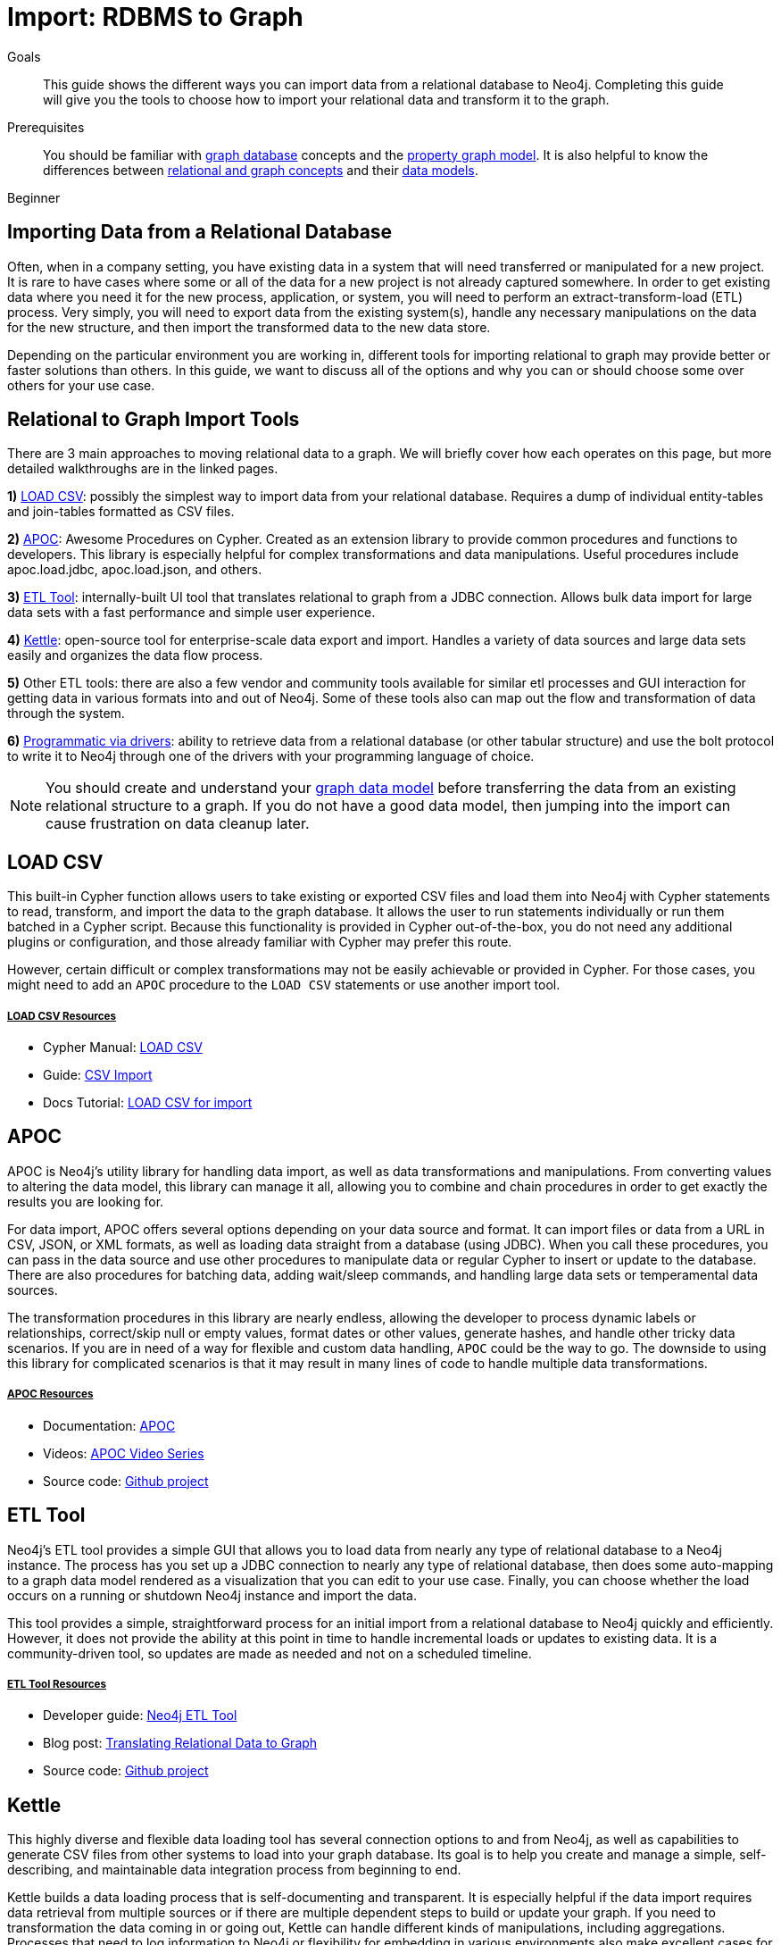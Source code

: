 = Import: RDBMS to Graph
:slug: relational-to-graph-import
:level: Beginner
:toc:
:toc-placement!:
:toc-title: Overview
:toclevels: 2
:section: Data Import
:section-link: data-import
:section-level: 1
:sectanchors:
:toc:
:toc-title: Contents
:toclevels: 1

.Goals
[abstract]
This guide shows the different ways you can import data from a relational database to Neo4j.
Completing this guide will give you the tools to choose how to import your relational data and transform it to the graph.

.Prerequisites
[abstract]
You should be familiar with link:/developer/get-started/graph-database[graph database] concepts and the link:/developer/get-started/graph-database#property-graph[property graph model].
It is also helpful to know the differences between link:/developer/graph-db-vs-rdbms/[relational and graph concepts] and their link:/developer/relational-to-graph-modeling/[data models].

[role=expertise]
{level}

[#import-relational]
== Importing Data from a Relational Database

Often, when in a company setting, you have existing data in a system that will need transferred or manipulated for a new project.
It is rare to have cases where some or all of the data for a new project is not already captured somewhere.
In order to get existing data where you need it for the new process, application, or system, you will need to perform an extract-transform-load (ETL) process.
Very simply, you will need to export data from the existing system(s), handle any necessary manipulations on the data for the new structure, and then import the transformed data to the new data store.

Depending on the particular environment you are working in, different tools for importing relational to graph may provide better or faster solutions than others.
In this guide, we want to discuss all of the options and why you can or should choose some over others for your use case.

[#relational-import-tools]
== Relational to Graph Import Tools

There are 3 main approaches to moving relational data to a graph.
We will briefly cover how each operates on this page, but more detailed walkthroughs are in the linked pages.

*1)* link:/developer/guide-import-csv/[LOAD CSV^]: possibly the simplest way to import data from your relational database. 
Requires a dump of individual entity-tables and join-tables formatted as CSV files.

*2)* https://neo4j-contrib.github.io/neo4j-apoc-procedures/[APOC^]: Awesome Procedures on Cypher.
Created as an extension library to provide common procedures and functions to developers.
This library is especially helpful for complex transformations and data manipulations.
Useful procedures include apoc.load.jdbc, apoc.load.json, and others.

*3)* https://medium.com/neo4j/neo4j-etl-tool-1-3-1-release-white-winter-2fc3c794d6a5[ETL Tool^]: internally-built UI tool that translates relational to graph from a JDBC connection.
Allows bulk data import for large data sets with a fast performance and simple user experience.

*4)* https://medium.com/neo4j/getting-started-with-kettle-and-neo4j-32ff15b991f9[Kettle^]: open-source tool for enterprise-scale data export and import.
Handles a variety of data sources and large data sets easily and organizes the data flow process.

*5)* Other ETL tools: there are also a few vendor and community tools available for similar etl processes and GUI interaction for getting data in various formats into and out of Neo4j.
Some of these tools also can map out the flow and transformation of data through the system.

*6)* link:/developer/language-guides/[Programmatic via drivers]: ability to retrieve data from a relational database (or other tabular structure) and use the bolt protocol to write it to Neo4j through one of the drivers with your programming language of choice.

[NOTE]
--
You should create and understand your link:/developer/data-modeling/[graph data model] before transferring the data from an existing relational structure to a graph.
If you do not have a good data model, then jumping into the import can cause frustration on data cleanup later.
--

[#relational-load-csv]
== LOAD CSV

This built-in Cypher function allows users to take existing or exported CSV files and load them into Neo4j with Cypher statements to read, transform, and import the data to the graph database.
It allows the user to run statements individually or run them batched in a Cypher script.
Because this functionality is provided in Cypher out-of-the-box, you do not need any additional plugins or configuration, and those already familiar with Cypher may prefer this route.

However, certain difficult or complex transformations may not be easily achievable or provided in Cypher.
For those cases, you might need to add an `APOC` procedure to the `LOAD CSV` statements or use another import tool.

===== +++<u>LOAD CSV Resources</u>+++
* Cypher Manual: link:/docs/cypher-manual/current/clauses/load-csv/[LOAD CSV^]
* Guide: link:/developer/guide-import-csv/[CSV Import]
* Docs Tutorial: link:/docs/getting-started/current/cypher-intro/load-csv/[LOAD CSV for import^]

[#relational-apoc]
== APOC

APOC is Neo4j's utility library for handling data import, as well as data transformations and manipulations.
From converting values to altering the data model, this library can manage it all, allowing you to combine and chain procedures in order to get exactly the results you are looking for.

For data import, APOC offers several options depending on your data source and format.
It can import files or data from a URL in CSV, JSON, or XML formats, as well as loading data straight from a database (using JDBC).
When you call these procedures, you can pass in the data source and use other procedures to manipulate data or regular Cypher to insert or update to the database.
There are also procedures for batching data, adding wait/sleep commands, and handling large data sets or temperamental data sources.

The transformation procedures in this library are nearly endless, allowing the developer to process dynamic labels or relationships, correct/skip null or empty values, format dates or other values, generate hashes, and handle other tricky data scenarios.
If you are in need of a way for flexible and custom data handling, `APOC` could be the way to go.
The downside to using this library for complicated scenarios is that it may result in many lines of code to handle multiple data transformations.

===== +++<u>APOC Resources</u>+++
* Documentation: https://neo4j-contrib.github.io/neo4j-apoc-procedures/index35.html[APOC^]
* Videos: https://youtu.be/e8UfOHJngQA[APOC Video Series^]
* Source code: https://github.com/neo4j-contrib/neo4j-apoc-procedures[Github project^]

[#relational-etl-tool]
== ETL Tool

Neo4j's ETL tool provides a simple GUI that allows you to load data from nearly any type of relational database to a Neo4j instance.
The process has you set up a JDBC connection to nearly any type of relational database, then does some auto-mapping to a graph data model rendered as a visualization that you can edit to your use case.
Finally, you can choose whether the load occurs on a running or shutdown Neo4j instance and import the data.

This tool provides a simple, straightforward process for an initial import from a relational database to Neo4j quickly and efficiently.
However, it does not provide the ability at this point in time to handle incremental loads or updates to existing data.
It is a community-driven tool, so updates are made as needed and not on a scheduled timeline.

===== +++<u>ETL Tool Resources</u>+++
* Developer guide: https://neo4j.com/developer/neo4j-etl/[Neo4j ETL Tool^]
* Blog post: https://medium.com/neo4j/tap-into-hidden-connections-translating-your-relational-data-to-graph-d3a2591d4026[Translating Relational Data to Graph^]
* Source code: https://github.com/neo4j-contrib/neo4j-etl[Github project^]

[#relational-kettle]
== Kettle

This highly diverse and flexible data loading tool has several connection options to and from Neo4j, as well as capabilities to generate CSV files from other systems to load into your graph database.
Its goal is to help you create and manage a simple, self-describing, and maintainable data integration process from beginning to end.

Kettle builds a data loading process that is self-documenting and transparent.
It is especially helpful if the data import requires data retrieval from multiple sources or if there are multiple dependent steps to build or update your graph.
If you need to transformation the data coming in or going out, Kettle can handle different kinds of manipulations, including aggregations.
Processes that need to log information to Neo4j or flexibility for embedding in various environments also make excellent cases for using Kettle.

All of this functionality is bundled out-of-the-box through a simple, yet powerful GUI for your ETL developers.
Cooperation with Neo4j simply requires the plugins for our graph data integration.

===== +++<u>Kettle Resoures</u>+++
* Kettle Download: https://sourceforge.net/projects/pentaho/files/[Open-source project on SourceForge^]
* Neo4j Plugins: https://github.com/knowbi/knowbi-pentaho-pdi-neo4j-output/releases/[Integrate Kettle with Neo4j^]
* Blog post: https://medium.com/neo4j/getting-started-with-kettle-and-neo4j-32ff15b991f9[Getting Started with Kettle and Neo4j^]

[#relational-other-tools]
== Other ETL Tools

There are a few other data integration tools provided by other individuals or companies that work well with Neo4j.
Open-source options such as Talend or Nifi offer simple processes for simple processes with already-familiar tools.

===== +++<u>Other Resources</u>+++
* Talend: https://help.talend.com/reader/mjoDghHoMPI0yuyZ83a13Q/x2QYS1x3sfOsjGD3s5RtkQ[Writing data to Neo4j^]
* Documentation: http://sim51.github.io/neo4j-talend-component/index.html[Talend Neo4j Connector^]
* Blog post: https://neo4j.com/blog/fun-with-music-neo4j-and-talend/[Fun with music, Talend, and Neo4j^]
* Source code: https://github.com/jonathantelfer/nifi-neo4j[Apache Nifi / Neo4j Connector^]

[#relational-drivers]
== Import Programmatically with Drivers

For importing data using a programming language, you can use the Neo4j driver for your preferred language and execute Cypher statements to/from the database.
This process is also helpful if you do not have access to the Cypher shell or if the data is not available as an accessible file.

You can set up the driver connection to Neo4j, and then execute Cypher statements that pass from the application-level through the driver and to the database for various operations - including large amounts of inserts and updates.
Using the driver and programming language can be very useful for incremental updates to data passed from other systems into Neo4j.

===== +++<u>Driver Import Resources</u>+++
* Blog post: https://medium.com/neo4j/5-tips-tricks-for-fast-batched-updates-of-graph-structures-with-neo4j-and-cypher-73c7f693c8cc[Tips and Tricks for Fast-Batched Import with Neo4j^]
* Documentation: https://neo4j.com/docs/driver-manual/current/[Neo4j Driver Manual^]
